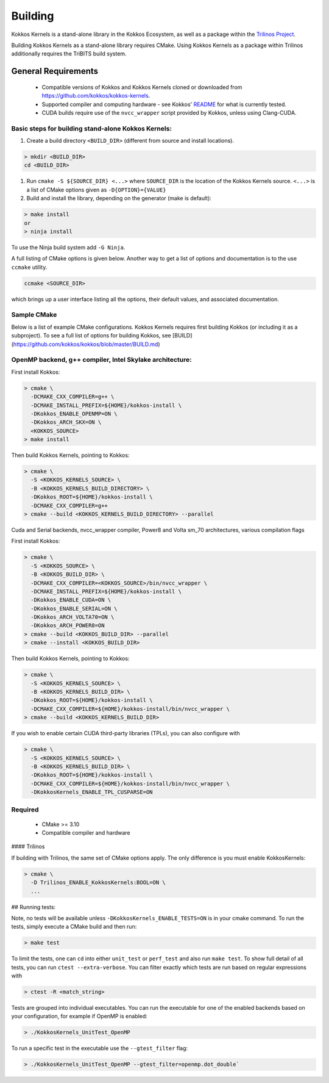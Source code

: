 Building
########

Kokkos Kernels is a stand-alone library in the Kokkos Ecosystem, as well as a package within the `Trilinos Project <https://github.com/trilinos/Trilinos>`_.

Building Kokkos Kernels as a stand-alone library requires CMake.
Using Kokkos Kernels as a package within Trilinos additionally requires the TriBITS build system.

General Requirements
====================

  * Compatible versions of Kokkos and Kokkos Kernels cloned or downloaded from https://github.com/kokkos/kokkos-kernels.
  * Supported compiler and computing hardware - see Kokkos' `README <https://github.com/kokkos/kokkos/blob/master/README.md>`_ for what is currently tested.
  * CUDA builds require use of the ``nvcc_wrapper`` script provided by Kokkos, unless using Clang-CUDA.

Basic steps for building stand-alone Kokkos Kernels:
----------------------------------------------------

#. Create a build directory ``<BUILD_DIR>`` (different from source and install locations).

.. code-block:: shell

  > mkdir <BUILD_DIR>
  cd <BUILD_DIR>

#. Run ``cmake -S ${SOURCE_DIR} <...>`` where ``SOURCE_DIR`` is the location of the Kokkos Kernels source. ``<...>`` is a list of CMake options given as ``-D{OPTION}={VALUE}``
#. Build and install the library, depending on the generator (make is default):

.. code-block:: shell

  > make install
  or
  > ninja install


To use the Ninja build system add ``-G Ninja``.

A full listing of CMake options is given below. Another way to get a list of options and documentation is to the use ``ccmake`` utility.

.. code-block:: shell

  ccmake <SOURCE_DIR>

which brings up a user interface listing all the options, their default values, and associated documentation.


Sample CMake
------------

Below is a list of example CMake configurations.
Kokkos Kernels requires first building Kokkos (or including it as a subproject).
To see a full list of options for building Kokkos, see [BUILD](https://github.com/kokkos/kokkos/blob/master/BUILD.md)

OpenMP backend, g++ compiler, Intel Skylake architecture:
---------------------------------------------------------

First install Kokkos:

.. code-block:: shell
  
  > cmake \
    -DCMAKE_CXX_COMPILER=g++ \
    -DCMAKE_INSTALL_PREFIX=${HOME}/kokkos-install \
    -DKokkos_ENABLE_OPENMP=ON \
    -DKokkos_ARCH_SKX=ON \
    <KOKKOS_SOURCE>
  > make install

Then build Kokkos Kernels, pointing to Kokkos:

.. code-block:: shell

  > cmake \
    -S <KOKKOS_KERNELS_SOURCE> \
    -B <KOKKOS_KERNELS_BUILD_DIRECTORY> \
    -DKokkos_ROOT=${HOME}/kokkos-install \
    -DCMAKE_CXX_COMPILER=g++ 
  > cmake --build <KOKKOS_KERNELS_BUILD_DIRECTORY> --parallel

Cuda and Serial backends, nvcc_wrapper compiler, Power8 and Volta sm_70 architectures, various compilation flags

First install Kokkos:

.. code-block:: shell

  > cmake \
    -S <KOKKOS_SOURCE> \
    -B <KOKKOS_BUILD_DIR> \
    -DCMAKE_CXX_COMPILER=<KOKKOS_SOURCE>/bin/nvcc_wrapper \
    -DCMAKE_INSTALL_PREFIX=${HOME}/kokkos-install \
    -DKokkos_ENABLE_CUDA=ON \
    -DKokkos_ENABLE_SERIAL=ON \
    -DKokkos_ARCH_VOLTA70=ON \
    -DKokkos_ARCH_POWER8=ON
  > cmake --build <KOKKOS_BUILD_DIR> --parallel
  > cmake --install <KOKKOS_BUILD_DIR>

Then build Kokkos Kernels, pointing to Kokkos:

.. code-block:: shell

  > cmake \
    -S <KOKKOS_KERNELS_SOURCE> \
    -B <KOKKOS_KERNELS_BUILD_DIR> \
    -DKokkos_ROOT=${HOME}/kokkos-install \
    -DCMAKE_CXX_COMPILER=${HOME}/kokkos-install/bin/nvcc_wrapper \
  > cmake --build <KOKKOS_KERNELS_BUILD_DIR>

If you wish to enable certain CUDA third-party libraries (TPLs), you can also configure with

.. code-block:: shell

  > cmake \
    -S <KOKKOS_KERNELS_SOURCE> \
    -B <KOKKOS_KERNELS_BUILD_DIR> \
    -DKokkos_ROOT=${HOME}/kokkos-install \
    -DCMAKE_CXX_COMPILER=${HOME}/kokkos-install/bin/nvcc_wrapper \
    -DKokkosKernels_ENABLE_TPL_CUSPARSE=ON

Required
--------

  * CMake >= 3.10
  * Compatible compiler and hardware

#### Trilinos

If building with Trilinos, the same set of CMake options apply. The only difference is you must enable KokkosKernels:

.. code-block:: shell

  > cmake \
    -D Trilinos_ENABLE_KokkosKernels:BOOL=ON \
    ...


## Running tests:

Note, no tests will be available unless ``-DKokkosKernels_ENABLE_TESTS=ON`` is in your cmake command.
To run the tests, simply execute a CMake build and then run:

.. code-block:: shell

  > make test

To limit the tests, one can ``cd`` into either ``unit_test`` or ``perf_test`` and also run ``make test``. To show full detail of all tests, you can run ``ctest --extra-verbose``.
You can filter exactly which tests are run based on regular expressions with

.. code-block:: shell

  > ctest -R <match_string>


Tests are grouped into individual executables.  You can run the executable for one of the enabled backends based on your configuration, for example if OpenMP is enabled:

.. code-block:: shell

  > ./KokkosKernels_UnitTest_OpenMP

To run a specific test in the executable use the ``--gtest_filter`` flag:

.. code-block:: shell

  > ./KokkosKernels_UnitTest_OpenMP --gtest_filter=openmp.dot_double`

